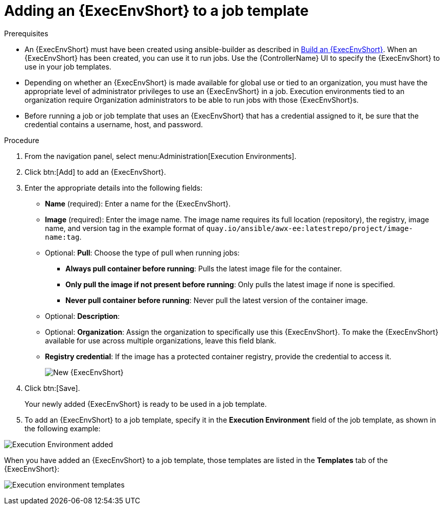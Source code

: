[id="proc-controller-use-an-exec-env"]

= Adding an {ExecEnvShort} to a job template

.Prerequisites

* An {ExecEnvShort} must have been created using ansible-builder as described in xref:ref-controller-building-exec-env[Build an {ExecEnvShort}]. 
When an {ExecEnvShort} has been created, you can use it to run jobs. Use the {ControllerName} UI to specify the {ExecEnvShort} to use in your job templates.
* Depending on whether an {ExecEnvShort} is made available for global use or tied to an organization, you must have the appropriate level of administrator privileges to use an {ExecEnvShort} in a job. 
Execution environments tied to an organization require Organization administrators to be able to run jobs with those {ExecEnvShort}s.
* Before running a job or job template that uses an {ExecEnvShort} that has a credential assigned to it, be sure that the credential contains a username, host, and password.

.Procedure
. From the navigation panel, select menu:Administration[Execution Environments].
. Click btn:[Add] to add an {ExecEnvShort}.
. Enter the appropriate details into the following fields:

* *Name* (required): Enter a name for the {ExecEnvShort}.
* *Image* (required): Enter the image name. 
The image name requires its full location (repository), the registry, image name, and version tag in the example format of `quay.io/ansible/awx-ee:latestrepo/project/image-name:tag`.
* Optional: *Pull*: Choose the type of pull when running jobs:
** *Always pull container before running*: Pulls the latest image file for the container.
** *Only pull the image if not present before running*: Only pulls the latest image if none is specified.
** *Never pull container before running*: Never pull the latest version of the container image.
* Optional: *Description*:
* Optional: *Organization*: Assign the organization to specifically use this {ExecEnvShort}. To make the {ExecEnvShort} available for use across multiple organizations, leave this field blank.
* *Registry credential*: If the image has a protected container registry, provide the credential to access it.
+
image:ee-new-ee-form-filled.png[New {ExecEnvShort}]

. Click btn:[Save].
+
Your newly added {ExecEnvShort} is ready to be used in a job template. 
+
. To add an {ExecEnvShort} to a job template, specify it in the *Execution Environment* field of the job template, as shown in the following example:

image:job-template-with-example-ee-selected.png[Execution Environment added]

When you have added an {ExecEnvShort} to a job template, those templates are listed in the *Templates* tab of the {ExecEnvShort}:

image:ee-details-templates-list.png[Execution environment templates]
